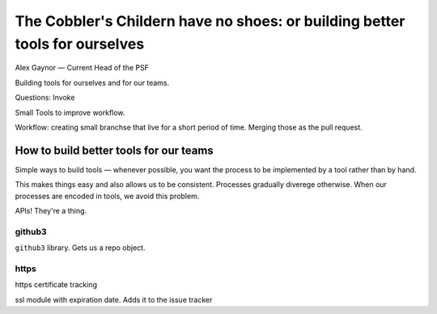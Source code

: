 The Cobbler's Childern have no shoes: or building better tools for ourselves
============================================================================

Alex Gaynor — Current Head of the PSF


Building tools for ourselves and for our teams.


Questions: Invoke

Small Tools to improve workflow.


Workflow: creating small branchse that live for a short period of time. Merging those as the pull request.


How to build better tools for our teams
---------------------------------------

Simple ways to build tools — whenever possible, you want the process to be implemented by a tool rather than by hand.

This makes things easy and also allows us to be consistent. Processes gradually diverege otherwise. When our processes are encoded in tools, we avoid this problem.

APIs! They're a thing.

github3
*******

``github3`` library. Gets us a repo object.

https
*****

https certificate tracking

ssl module with expiration date. Adds it to the issue tracker
